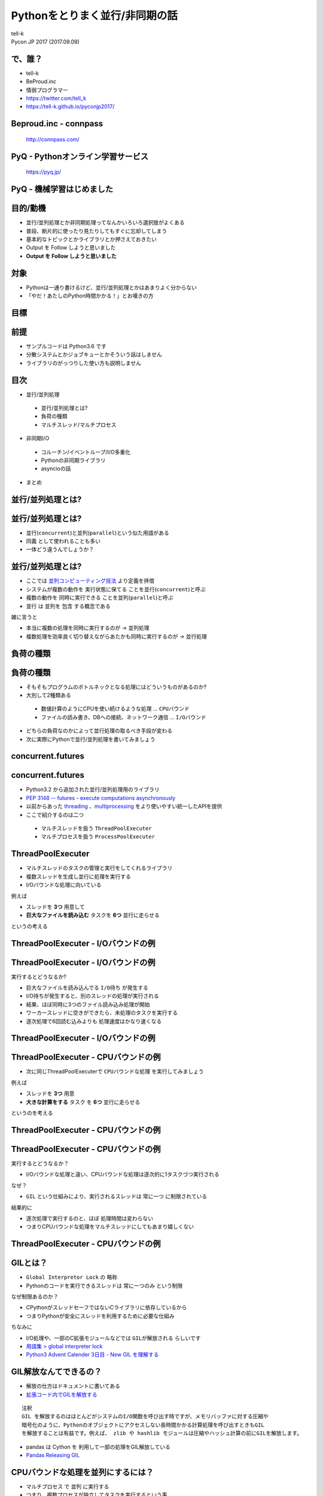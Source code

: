 ==========================================================
Pythonをとりまく並行/非同期の話
==========================================================

| tell-k
| Pycon JP 2017 (2017.09.09)


で、誰？
=====================================

.. image:: https://pbs.twimg.com/profile_images/1045138776224231425/3GD8eWeG_200x200.jpg
.. image:: https://dl.dropboxusercontent.com/spa/ghyn87yb4ejn5yy/vxjmiemo.png

* tell-k
* BeProud.inc
* 情弱プログラマー
* https://twitter.com/tell_k
* https://tell-k.github.io/pyconjp2017/

Beproud.inc - connpass
====================================

.. figure:: https://dl.dropboxusercontent.com/spa/ghyn87yb4ejn5yy/okbyv2hm.png

   http://connpass.com/

PyQ - Pythonオンライン学習サービス
========================================

.. figure:: https://dl.dropboxusercontent.com/spa/ghyn87yb4ejn5yy/4d694a2da10c437fa0a4b69901f9d754.png
   :width: 80%

   https://pyq.jp/  

PyQ - 機械学習はじめました
=====================================

.. figure:: _static/img/nishio.png
   :width: 70%


目的/動機
=====================================

* 並行/並列処理とか非同期処理ってなんかいろいろ選択肢がよくある
* 普段、断片的に使ったり見たりしてもすぐに忘却してしまう
* 基本的なトピックとかライブラリとか押さえておきたい
* Output を Follow しようと思いました
* **Output を Follow しようと思いました**

対象
=====================================

* Pythonは一通り書けるけど、並行/並列処理とかはあまりよく分からない
* 「やだ！あたしのPython時間かかる！」とお嘆きの方

目標
=====================================

.. image:: https://pbs.twimg.com/media/CTBnrdoUcAACGqL.jpg
   :width: 80%

前提
=====================================

* サンプルコードは Python3.6 です
* 分散システムとかジョブキューとかそういう話はしません
* ライブラリのがっつりした使い方も説明しません

目次
==========================================

* 並行/並列処理

 * 並行/並列処理とは?
 * 負荷の種類
 * マルチスレッド/マルチプロセス

* 非同期I/O

 * コルーチン/イベントループ/I/O多重化
 * Pythonの非同期ライブラリ
 * asyncioの話

* まとめ

並行/並列処理とは?
===============================

並行/並列処理とは?
===============================

* 並行(``concurrent``)と並列(``parallel``)という似た用語がある
* ``同義`` として使われることも多い
* 一体どう違うんでしょうか？

並行/並列処理とは?
===============================

* ここでは `並列コンピューティング技法 <https://www.amazon.co.jp/dp/4873114357>`_ より定義を拝借
* システムが複数の動作を ``実行状態に保てる`` ことを並行(``concurrent``)と呼ぶ
* 複数の動作を ``同時に実行できる`` ことを並列(``parallel``)と呼ぶ
* 並行 は 並列を ``包含`` する概念である

雑に言うと

* 本当に複数の処理を同時に実行するのが -> ``並列処理``
* 複数処理を効率良く切り替えながらあたかも同時に実行するのが -> ``並行処理``

負荷の種類
===============================

負荷の種類
===============================

* そもそもプログラムのボトルネックとなる処理にはどういうものがあるのか?
* 大別して2種類ある

 * 数値計算のようにCPUを使い続けるような処理 ... ``CPUバウンド``
 * ファイルの読み書き、DBへの接続、ネットワーク通信 ... ``I/Oバウンド``

* どちらの負荷なのかによって並行処理の取るべき手段が変わる
* 次に実際にPythonで並行/並列処理を書いてみましょう

concurrent.futures
===============================

concurrent.futures
===============================

* Python3.2 から追加された並行/並列処理用のライブラリ
* `PEP 3148 -- futures - execute computations asynchronously <https://www.python.org/dev/peps/pep-3148/#future-objects>`_
* 以前からあった `threading <https://docs.python.org/ja/3/library/threading.html>`_ 、`multiprocessing <https://docs.python.org/ja/3/library/multiprocessing.html>`_ をより使いやすい統一したAPIを提供
* ここで紹介するのは二つ

 * マルチスレッドを扱う ``ThreadPoolExecuter``
 * マルチプロセスを扱う ``ProcessPoolExecuter``

ThreadPoolExecuter
===============================

* マルチスレッドのタスクの管理と実行をしてくれるライブラリ
* 複数スレッドを生成し並行に処理を実行する
* I/Oバウンドな処理に向いている

例えば

* スレッドを **3つ** 用意して
* **巨大なファイルを読み込む** タスクを **6つ** 並行に走らせる

というの考える

ThreadPoolExecuter - I/Oバウンドの例
============================================

.. code-block:: python
 :linenos:

 from concurrent.futures import ThreadPoolExecutor, as_completed

 def busy_io(index):
     # 巨大なファイルを読み込む
     with open('large{}.txt'.format(index)) as fp:
         content = fp.read()
     return 'Finish thread{}'.format(index)

 if __name__ == '__main__':
     futures = []
     worker_num = 3  # ワーカースレッド数
     task_num = 6    # 実行タスク数

     with ThreadPoolExecutor(worker_num) as executer:
         for index in range(task_num):
             futures.append(executer.submit(busy_io, index))

     # 実行が終わったものから結果を表示
     for x in as_completed(futures):
         print(x.result())

ThreadPoolExecuter - I/Oバウンドの例
==================================================

実行するとどうなるか?

* 巨大なファイルを読み込んでる ``I/O待ち`` が発生する
* I/O待ちが発生すると、別のスレッドの処理が実行される
* 結果、ほぼ同時に3つのファイル読み込み処理が開始
* ワーカースレッドに空きができたら、未処理のタスクを実行する
* 逐次処理で6回読む込みよりも ``処理速度はかなり速くなる``

ThreadPoolExecuter - I/Oバウンドの例
============================================
  
.. image:: _static/img/multithred_iobound.png
  :width: 85%

ThreadPoolExecuter - CPUバウンドの例
============================================

* 次に同じThreadPoolExecuterで ``CPUバウンドな処理`` を実行してみましょう

例えば

* スレッドを **3つ** 用意
* **大きな計算をする** タスク を **6つ** 並行に走らせる

というのを考える

ThreadPoolExecuter - CPUバウンドの例
============================================

.. code-block:: python
 :linenos:

 from concurrent.futures import ThreadPoolExecutor, as_completed

 def busy_cpu(index):
     # 大きめの計算処理をする
     sum(range(10**8))
     return 'Finish thread{}'.format(index)

 if __name__ == '__main__':
     futures = []
     worker_num = 3  # ワーカースレッド数
     task_num = 6    # 実行タスク数

     with ThreadPoolExecutor(worker_num) as executer:
         for index in range(task_num):
             futures.append(executer.submit(busy_cpu, index))

     # 実行が終わったのものから結果を表示
     for x in as_completed(futures):
         print(x.result())


ThreadPoolExecuter - CPUバウンドの例
==================================================

実行するとどうなるか？

* I/Oバウンドな処理と違い、CPUバウンドな処理は逐次的に1タスクづつ実行される

なぜ？

* ``GIL`` という仕組みにより、実行されるスレッドは ``常に一つ`` に制限されている

結果的に

* 逐次処理で実行するのと、ほぼ ``処理時間は変わらない``
* つまりCPUバウンドな処理をマルチスレッドにしてもあまり嬉しくない

ThreadPoolExecuter - CPUバウンドの例
============================================

.. image:: _static/img/multithred_cpubound.png
  :width: 85%

GILとは？
===============================

* ``Global Interpretor Lock`` の 略称
* Pythonのコードを実行できるスレッドは ``常に一つのみ`` という制限

なぜ制限あるのか？

* CPythonがスレッドセーフではないCライブラリに依存しているから
* つまりPythonが安全にスレッドを利用するために必要な仕組み

ちなみに

* I/O処理や、一部のC拡張モジュールなどでは ``GILが解放される`` らしいです
* `用語集 > global interpreter lock <https://docs.python.org/ja/3/glossary.html#term-global-interpreter-lock>`_
* `Python3 Advent Calender 3日目 - New GIL を理解する <http://methane.hatenablog.jp/entry/20111203/1322900647>`_

GIL解放なんてできるの？
===============================

* 解放の仕方はドキュメントに書いてある
* `拡張コード内でGILを解放する <https://docs.python.org/ja/3.6/c-api/init.html#releasing-the-gil-from-extension-code>`_

::

 注釈 
 GIL を解放するのはほとんどがシステムのI/O関数を呼び出す時ですが、メモリバッファに対する圧縮や
 暗号化のように、Pythonのオブジェクトにアクセスしない長時間かかる計算処理を呼び出すときもGIL
 を解放することは有益です。例えば、 zlib や hashlib モジュールは圧縮やハッシュ計算の前にGILを解放します。

* pandas は Cython を 利用して一部の処理をGIL解放している
* `Pandas Releasing GIL <https://www.anaconda.com/blog/developer-blog/pandas-releasing-gil/>`_

CPUバウンドな処理を並列にするには？
==================================================

* ``マルチプロセス`` で ``並列`` に実行する
* つまり、複数プロセスが独立してタスクを実行するという事

注意点

* 同時に実行できるのは、CPUコア数分のみ
* それ以上はワーカー数(プロセス数)を増やしてもあまり意味はない

.. code-block:: python
 :linenos:

 # コア数を確かめる時は？
 import os
 os.cpu_count()

ProcessPoolExecuter - CPUバウンドな例
============================================

.. code-block:: python
 :linenos:

 from concurrent.futures import ProcessPoolExecutor, as_completed

 def busy_cpu(index):
     # 大きめの計算処理をする
     sum(range(10**8))
     return 'Finish process{}'.format(index)

 if __name__ == '__main__':
     futures = []
     worker_num = 3  # ワーカープロセス数
     task_num = 6    # 実行タスク数

     # ProcessPoolExecuterに変えるだけで良い
     with ProcesssPoolExecutor(worker_num) as executer:
         for index in range(task_num):
             futures.append(executer.submit(busy_cpu, index))

     # 実行が終わったのから結果を表示
     for x in as_completed(futures):
         print(x.result())


ProcessPoolExecuter - CPUバウンド
============================================

.. image:: _static/img/multiprocess_cpubound.png
  :width: 80%

ProcessPoolExecuter - CPUバウンド
============================================

もしCPUが2コアしかなかったら?

.. image:: _static/img/multiprocess_out_of_core.png
  :width: 70%

マルチスレッド - メリット・デメリット
=========================================

* メリット

 * I/Oバウンドな処理には効果的
 * プロセスに比べて起動コストが低い

* デメリット

 * GILがあるためCPUバウンドな処理には不向き
 * スレッド間でのデータ競合を気をつけなければいけない

マルプロセス - メリット・デメリット
=========================================

* メリット

 * GILの影響を受けずに並列に処理することができる
 * メモリ空間を別プロセスと共有しない

* デメリット

 * CPUのコア数を超えて並列化はできない
 * スレッドよりもメモリを消費する
 * プロセス間通信しないとデータを受け渡せない

シングルスレッドでの処理効率の要求
=========================================

* かつてWebサーバの `C10K問題（クライアント1万台問題） <http://www.hyuki.com/yukiwiki/wiki.cgi?TheC10kProblem>`_ というものがあった
* プロセス数やスレッド数が増えすぎると、メモリを食いつぶしたり、コンテキストスイッチするコストが増大してサーバがパンクしてしまうという問題
* この頃から、シングルスレッドでもより多くの処理を捌くことが要求されるようになった
* その辺から出てきたのが次の ``非同期I/O`` です


非同期I/O
===============================


非同期I/O
===============================

* 基本的にI/O処理中はプログラムはブロックされる
* これを ``同期I/O(ブロッキングI/O)`` と呼ぶ
* 対してブロックしないようにI/O処理することを ``非同期I/O(ノンブロッキングI/O)`` と呼ぶ

 * より正確には ``ノンブロッキングI/O`` と ``非同期I/O`` は定義が異なる
 * `ノンブロッキングI/Oと非同期I/Oの違いを理解する <http://blog.takanabe.tokyo/2015/03/26/240/>`_

* 非同期処理で頻繁に利用される技術を紹介
  
 * ``イベントループ``
 * ``I/O多重化``
 * ``コルーチン``

イベントループ
===============================

* ``イベント駆動プログラミング``
* イベントを監視するためのループが ``イベントループ`` である

どんな事をするのか？

* 事前にイベントに対応する ``イベントハンドラ`` を ``イベントループ`` に登録
* イベントが発生したら ``イベントキュー`` に入れて管理
* ``イベントディスパッチャー`` が ``イベントハンドラ`` を実行する

どんなのがイベント？

* ファイルが読み書きできる
* ソケットが読み取り可能になる
* タイマーに設定したタイミング
* シグナルを受け取る

イベントループ
===============================

.. image:: _static/img/event_loop.png
   :width: 95%

I/O多重化
================================

* シングルスレッドで複数のI/O(ファイル・ディスクリプタ)を扱う必要がある
* UNIX系ではI/O多重化して管理するシステムコール(select/epoll/kqueue)を主に利用
* WindowsではIOCPという同種のAPIを利用する

主にイベントループのライブラリが内部で
  
* I/O多重化のライブラリを利用して、I/Oのイベントを監視している
* プラットフォームに適したもの自動で利用してくれる

コルーチン
===============================

* 処理を任意のタイミングで中断/再開できる機能
* Pythonではジェネレータの拡張構文として実装されている
* ``ジェネレータベースのコルーチン``
* `PEP 342 -- Coroutines via Enhanced Generators <https://www.python.org/dev/peps/pep-0342/>`_

ジェネレーターベースのコルーチン
===================================

.. code-block:: python
 :linenos:

 def coro():
     world = yield "Hello"
     yield world

 c = coro()
 print(c) # => <generator object coro at 0x10f2df620>

 print(next(c))  # => Hello

 print(c.send('World')) # => World


非同期ライブラリ
======================================

* Python には以前から非同期プログラミングをサポートするライブラリが多数あった
* どのライブラリも、先にあげた技術的要素を独自に実装していました
* 結果、同じ非同期処理でも各ライブラリに合わせた実装しなければならなかった

.. list-table:: 

 * - ライブラリ名
   - イベントループ
   - コルーチン

 * - `gevent <http://www.gevent.org/>`_
   - `libev <http://software.schmorp.de/pkg/libev.html>`_
   - `greentlet <http://greenlet.readthedocs.io/en/latest/>`_

 * - `Twisted <http://twistedmatrix.com/documents/current/>`_
   - `reactor <https://twistedmatrix.com/documents/current/api/twisted.internet.reactor.html>`_
   - `inlineCallbacks <https://twistedmatrix.com/documents/current/api/twisted.internet.defer.html#inlineCallbacks>`_

 * - `Tornado <http://www.tornadoweb.org/en/stable/>`_
   - `tornado.ioloop <http://www.tornadoweb.org/en/stable/ioloop.html#tornado.ioloop>`_
   - `tornado.gen.coroutine <http://www.tornadoweb.org/en/stable/gen.html#tornado.gen.coroutine>`_

たくさんフレンズがいるのは良いことだが・・・
=================================================

.. figure:: _static/img/friends.png
   :width: 50%

asyncio 
===============================

* Python自身が公式に非同期I/Oのための共通のコンポーネント群を用意
* `PEP 3156 -- Asynchronous IO Support Rebooted: the "asyncio" Module <https://www.python.org/dev/peps/pep-3156/>`_
* Python3.4 から `asyncio <https://docs.python.org/3/library/asyncio.html>`_ モジュールが追加
* Python3.5 から ``async/await`` (ネイティブコルーチン) が利用可能になった

async/await
===============================

- Python3.5 からは ``asyn/await構文`` (``ネイティブコルーチン``) が使える

Python 3.4 以前

.. code-block:: python

  @asyncio.coroutine
  def hello_world():
      print("Hello World!")
      yield from asyncio.sleep(1)

Python 3.5 以降

.. code-block:: python

  async def hello_world():
      print("Hello World!")
      await asyncio.sleep(1)

asyncio 挙動の確認
==========================

* コルーチンをチェーンする公式のサンプル

.. code-block:: python
 :linenos:

 import asyncio
 
 async def compute(x, y):
     print("Compute %s + %s ..." % (x, y))
     await asyncio.sleep(1.0)
     return x + y
 
 async def print_sum(x, y):
     result = await compute(x, y)
     print("%s + %s = %s" % (x, y, result))
 
 loop = asyncio.get_event_loop()
 loop.run_until_complete(print_sum(1, 2))
 loop.close()

asyncio 挙動の確認
==========================

.. image:: https://docs.python.org/ja/3/_images/tulip_coro.png
   :width: 90%

https://docs.python.org/3/library/asyncio-task.html#example-chain-coroutines

asyncioへの対応(1)
===========================

* 基本的にはasyncioを使うように対応する必要がある
* ライブラリは https://github.com/aio-libs にまとまっている

普段に使うようなライブラリの置き換え

* aiohttp(http://aiohttp.readthedocs.io/en/stable/)
* aioredis(http://aioredis.readthedocs.io/en/v0.3.3/)
* aiormysql(https://github.com/aio-libs/aiomysql)

asyncioへの対応(2)
===========================

* 既存のライブラリ群も asyncio 対応していっている

非同期系だと

* tornado の `tornado.platform.asyncio <http://www.tornadoweb.org/en/stable/asyncio.html>`_  で asyncioのイベントループが使えたり
* Twisted で `async/await <https://twistedmatrix.com/documents/16.4.1/core/howto/defer-intro.html#coroutines-with-async-await>`_ が使えたり

asyncioへの対応(3)
===========================

* http://uvloop.readthedocs.io/
* libuv + Cython で高速化したイベントループ 
* asyncio のイベントループポリシーを差し替えるだけで使える
* コードはそのままにパフォーマンスを向上できる

.. code-block:: python
 :linenos:

 import asyncio
 import uvloop
 asyncio.set_event_loop_policy(uvloop.EventLoopPolicy())

まとめ - 並行/並列処理
===========================

* 並行は並列を包含する概念
* マルチスレッドはI/Oバウンドには効果あり
* マルチスレッドはGILがあるのでCPUバウンドには効果なし
* 並列処理をしたいのであればマルチプロセスが良い
* C10K問題くらいからシングルスレッドでも非同期処理が必要になった

まとめ - 非同期I/O
===========================

* シングルスレッドで非同期処理
* イベントループ/IO多重化/コルーチンという技術要素で実現
* Pythonの非同期ライブラリ
* asyncioの誕生の背景と概要
* 今後は各種ライブラリがもっとasyncioに対応していくでしょう

参考
===============================

* https://github.com/tell-k/pyconjp2017/blob/master/reference.rst
* Webページ や 書籍 の著者の皆さん 本当に ありがとうございます。m(_ _)m

感謝
===========================

忙しい中、レビューしてくださった。@shimizukawaさん、@crochacoさん、@mahataさん、@kamekoさん ありがとうございました。

また参考にさせていただいた資料、本の著者の皆さま。本当ににありがとうございました。

ご静聴ありがとうございました
======================================

